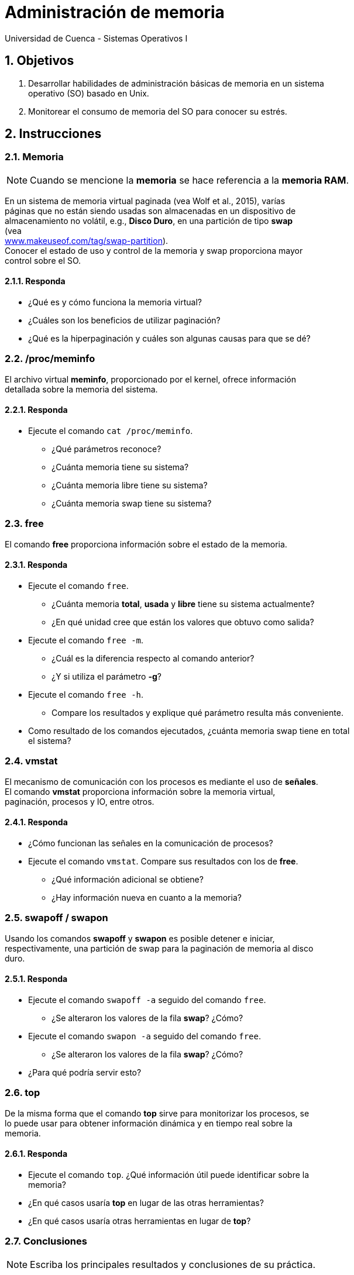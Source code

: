 = Administración de memoria
Universidad de Cuenca - Sistemas Operativos I
:hardbreaks:
:numbered:
:icons: font


== Objetivos

1. Desarrollar habilidades de administración básicas de memoria en un sistema
    operativo (SO) basado en Unix.

2. Monitorear el consumo de memoria del SO para conocer su estrés.


== Instrucciones

=== Memoria

NOTE: Cuando se mencione la *memoria* se hace referencia a la *memoria RAM*.

En un sistema de memoria virtual paginada (vea Wolf et al., 2015), varías
páginas que no están siendo usadas son almacenadas en un dispositivo de
almacenamiento no volátil, e.g., *Disco Duro*, en una partición de tipo *swap*
(vea
http://www.makeuseof.com/tag/swap-partition/[www.makeuseof.com/tag/swap-partition]).
Conocer el estado de uso y control de la memoria y swap proporciona mayor
control sobre el SO.

==== Responda
====
* ¿Qué es y cómo funciona la memoria virtual?
* ¿Cuáles son los beneficios de utilizar paginación?
* ¿Qué es la hiperpaginación y cuáles son algunas causas para que se dé?
====

=== /proc/meminfo

El archivo virtual **meminfo**, proporcionado por el kernel, ofrece información
detallada sobre la memoria del sistema.

==== Responda
====
* Ejecute el comando `cat /proc/meminfo`.
** ¿Qué parámetros reconoce?
** ¿Cuánta memoria tiene su sistema?
** ¿Cuánta memoria libre tiene su sistema?
** ¿Cuánta memoria swap tiene su sistema?
====


=== free

El comando **free** proporciona información sobre el estado de la memoria.

==== Responda
====
* Ejecute el comando `free`.
** ¿Cuánta memoria *total*, *usada* y *libre* tiene su sistema actualmente?
** ¿En qué unidad cree que están los valores que obtuvo como salida?
* Ejecute el comando `free -m`.
** ¿Cuál es la diferencia respecto al comando anterior?
** ¿Y si utiliza el parámetro **-g**?
* Ejecute el comando `free -h`.
** Compare los resultados y explique qué parámetro resulta más conveniente.
* Como resultado de los comandos ejecutados, ¿cuánta memoria swap tiene en total
    el sistema?
====


=== vmstat

El mecanismo de comunicación con los procesos es mediante el uso de *señales*.
El comando **vmstat** proporciona información sobre la memoria virtual,
paginación, procesos y IO, entre otros.

==== Responda
====
* ¿Cómo funcionan las señales en la comunicación de procesos?
* Ejecute el comando `vmstat`. Compare sus resultados con los de *free*.
** ¿Qué información adicional se obtiene?
** ¿Hay información nueva en cuanto a la memoria?
====


=== swapoff / swapon

Usando los comandos **swapoff** y **swapon** es posible detener e iniciar,
respectivamente, una partición de swap para la paginación de memoria al disco
duro.

==== Responda
====
* Ejecute el comando `swapoff -a` seguido del comando `free`.
** ¿Se alteraron los valores de la fila *swap*? ¿Cómo?
* Ejecute el comando `swapon -a` seguido del comando `free`.
** ¿Se alteraron los valores de la fila *swap*? ¿Cómo?
* ¿Para qué podría servir esto?
====


=== top

De la misma forma que el comando **top** sirve para monitorizar los procesos, se
lo puede usar para obtener información dinámica y en tiempo real sobre la
memoria.

==== Responda
====
* Ejecute el comando `top`. ¿Qué información útil puede identificar sobre la
    memoria?
* ¿En qué casos usaría *top* en lugar de las otras herramientas?
* ¿En qué casos usaría otras herramientas en lugar de *top*?
====


<<<

=== Conclusiones

NOTE: Escriba los principales resultados y conclusiones de su práctica.

<<<

=== Referencias
* Wolf, G., Ruiz, E., Bergero, F., Meza, E., 2015. Fundamentos de Sistemas
    Operativos, 1st ed. Universidad Nacional Autónoma de México, México D.F.,
    México.


NOTE: Liste aquí todas las referencias de las citas que haya puesto en el
documento. Se recomienda, mas no se obliga, usar https://www.zotero.org[Zotero].
